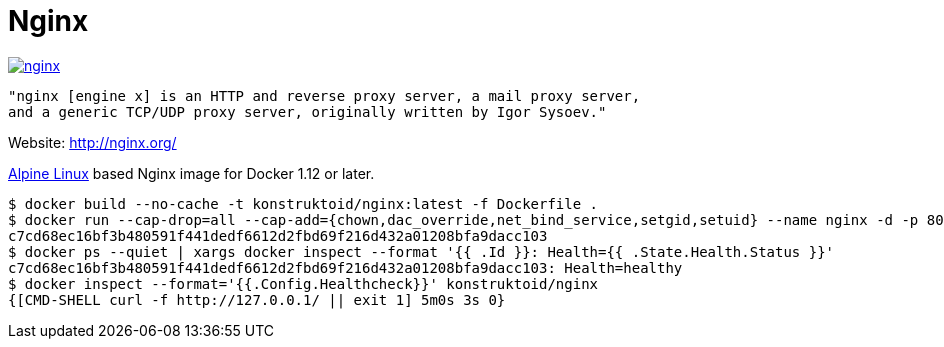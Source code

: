 = Nginx

image::https://images.microbadger.com/badges/image/konstruktoid/nginx.svg[link="http://microbadger.com/images/konstruktoid/nginx"]

[source]
----
"nginx [engine x] is an HTTP and reverse proxy server, a mail proxy server,
and a generic TCP/UDP proxy server, originally written by Igor Sysoev."
----

Website: http://nginx.org/

http://alpinelinux.org/[Alpine Linux] based Nginx image for Docker 1.12 or later.

[source]
----
$ docker build --no-cache -t konstruktoid/nginx:latest -f Dockerfile .
$ docker run --cap-drop=all --cap-add={chown,dac_override,net_bind_service,setgid,setuid} --name nginx -d -p 80:80 konstruktoid/nginx
c7cd68ec16bf3b480591f441dedf6612d2fbd69f216d432a01208bfa9dacc103
$ docker ps --quiet | xargs docker inspect --format '{{ .Id }}: Health={{ .State.Health.Status }}'
c7cd68ec16bf3b480591f441dedf6612d2fbd69f216d432a01208bfa9dacc103: Health=healthy
$ docker inspect --format='{{.Config.Healthcheck}}' konstruktoid/nginx
{[CMD-SHELL curl -f http://127.0.0.1/ || exit 1] 5m0s 3s 0}
----
